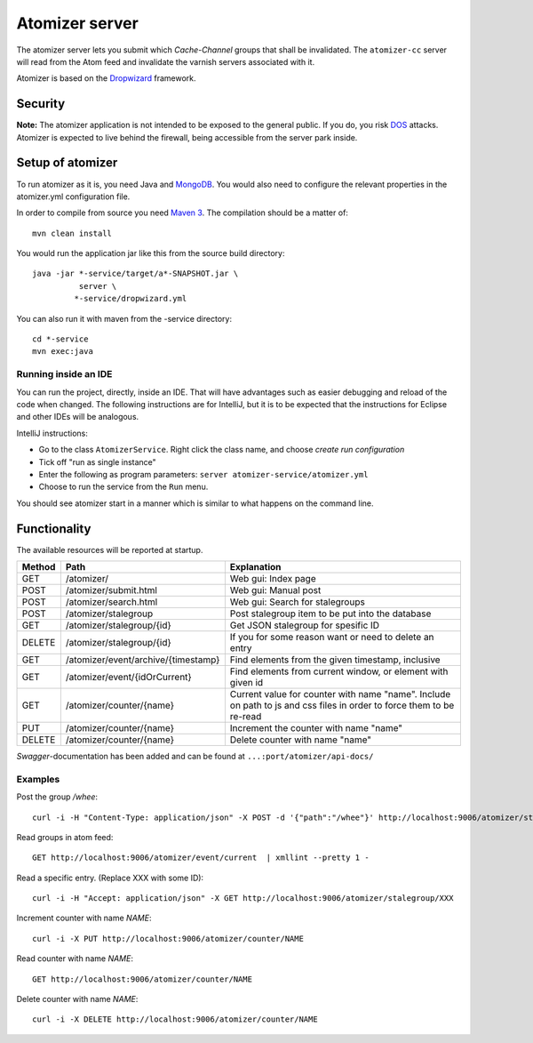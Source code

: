 ===============
Atomizer server
===============

The atomizer server lets you submit which *Cache-Channel* groups
that shall be invalidated. The ``atomizer-cc`` server will read
from the Atom feed and invalidate the varnish servers associated
with it.

Atomizer is based on the `Dropwizard`_ framework.

Security
--------

**Note:** The atomizer application is not intended to be exposed to the
general public. If you do, you risk `DOS`_ attacks. Atomizer is expected
to live behind the firewall, being accessible from the server park inside.

Setup of atomizer
-----------------

To run atomizer as it is, you need Java and `MongoDB`_. You would
also need to configure the relevant properties in the
atomizer.yml configuration file.

In order to compile from source you need `Maven 3`_. The compilation
should be a matter of::

    mvn clean install

You would run the application jar like this from the source build
directory::

    java -jar *-service/target/a*-SNAPSHOT.jar \
              server \
             *-service/dropwizard.yml

You can also run it with maven from the -service directory::

    cd *-service
    mvn exec:java

Running inside an IDE
^^^^^^^^^^^^^^^^^^^^^

You can run the project, directly, inside an IDE. That will have
advantages such as easier debugging and reload of the code when
changed. The following instructions are for IntelliJ, but it is
to be expected that the instructions for Eclipse and other IDEs
will be analogous.

IntelliJ instructions:

* Go to the class ``AtomizerService``. Right click the class name, and
  choose *create run configuration*

* Tick off "run as single instance"

* Enter the following as program parameters: ``server atomizer-service/atomizer.yml``

* Choose to run the service from the ``Run`` menu.

You should see atomizer start in a manner which is similar to what happens on the
command line.

Functionality
-------------

The available resources will be reported at startup.


+------+---------------------------------------+----------------------------------------------------------------------+
|Method|  Path                                 | Explanation                                                          |
+======+=======================================+======================================================================+
| GET  |  /atomizer/                           | Web gui: Index page                                                  |
+------+---------------------------------------+----------------------------------------------------------------------+
| POST |  /atomizer/submit.html                | Web gui: Manual post                                                 |
+------+---------------------------------------+----------------------------------------------------------------------+
| POST |  /atomizer/search.html                | Web gui: Search for stalegroups                                      |
+------+---------------------------------------+----------------------------------------------------------------------+
| POST |  /atomizer/stalegroup                 | Post stalegroup item to be put into the database                     |
+------+---------------------------------------+----------------------------------------------------------------------+
| GET  |  /atomizer/stalegroup/{id}            | Get JSON stalegroup for spesific ID                                  |
+------+---------------------------------------+----------------------------------------------------------------------+
|DELETE|  /atomizer/stalegroup/{id}            | If you for some reason want or need to delete an entry               |
+------+---------------------------------------+----------------------------------------------------------------------+
| GET  |  /atomizer/event/archive/{timestamp}  | Find elements from the given timestamp, inclusive                    |
+------+---------------------------------------+----------------------------------------------------------------------+
| GET  |  /atomizer/event/{idOrCurrent}        | Find elements from current window, or element with given id          |
+------+---------------------------------------+----------------------------------------------------------------------+
| GET  |  /atomizer/counter/{name}             | Current value for counter with name "name". Include on path to js    |
|      |                                       | and css files in order to force them to be re-read                   |
+------+---------------------------------------+----------------------------------------------------------------------+
| PUT  | /atomizer/counter/{name}              | Increment the counter with name "name"                               |
+------+---------------------------------------+----------------------------------------------------------------------+
|DELETE| /atomizer/counter/{name}              | Delete counter with name "name"                                      |
+------+---------------------------------------+----------------------------------------------------------------------+

`Swagger`-documentation has been added and can be found at ``...:port/atomizer/api-docs/``

Examples
^^^^^^^^

Post the group */whee*::

    curl -i -H "Content-Type: application/json" -X POST -d '{"path":"/whee"}' http://localhost:9006/atomizer/stalegroup

Read groups in atom feed::

    GET http://localhost:9006/atomizer/event/current  | xmllint --pretty 1 -

Read a specific entry. (Replace XXX with some ID)::

    curl -i -H "Accept: application/json" -X GET http://localhost:9006/atomizer/stalegroup/XXX

Increment counter with name *NAME*::

    curl -i -X PUT http://localhost:9006/atomizer/counter/NAME

Read counter with name *NAME*::

    GET http://localhost:9006/atomizer/counter/NAME

Delete counter with name *NAME*::

    curl -i -X DELETE http://localhost:9006/atomizer/counter/NAME


.. References:

.. _DOS : http://en.wikipedia.org/wiki/Denial-of-service_attack
.. _Dropwizard : http://www.dropwizard.io/
.. _Maven 3 : http://maven.apache.org/
.. _MongoDB : http://www.mongodb.org/
.. _Swagger : http://swagger.wordnik.com/
